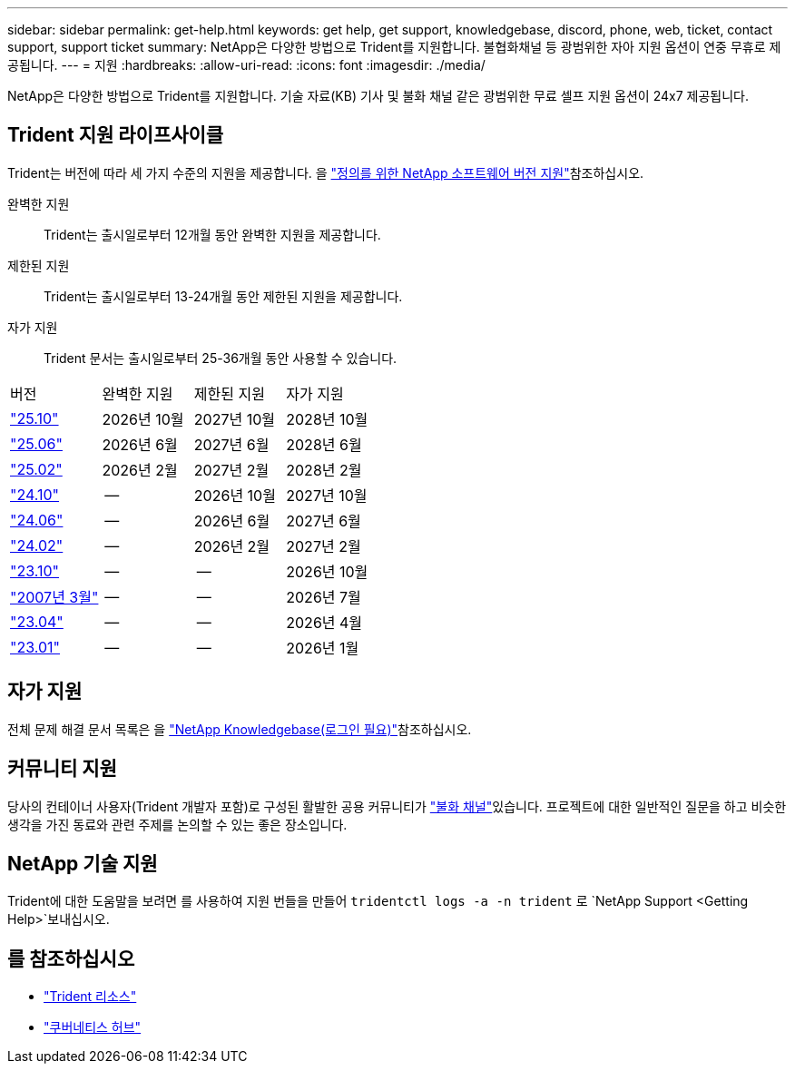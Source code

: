 ---
sidebar: sidebar 
permalink: get-help.html 
keywords: get help, get support, knowledgebase, discord, phone, web, ticket, contact support, support ticket 
summary: NetApp은 다양한 방법으로 Trident를 지원합니다. 불협화채널 등 광범위한 자아 지원 옵션이 연중 무휴로 제공됩니다. 
---
= 지원
:hardbreaks:
:allow-uri-read: 
:icons: font
:imagesdir: ./media/


[role="lead"]
NetApp은 다양한 방법으로 Trident를 지원합니다. 기술 자료(KB) 기사 및 불화 채널 같은 광범위한 무료 셀프 지원 옵션이 24x7 제공됩니다.



== Trident 지원 라이프사이클

Trident는 버전에 따라 세 가지 수준의 지원을 제공합니다. 을 link:https://mysupport.netapp.com/site/info/version-support["정의를 위한 NetApp 소프트웨어 버전 지원"^]참조하십시오.

완벽한 지원:: Trident는 출시일로부터 12개월 동안 완벽한 지원을 제공합니다.
제한된 지원:: Trident는 출시일로부터 13-24개월 동안 제한된 지원을 제공합니다.
자가 지원:: Trident 문서는 출시일로부터 25-36개월 동안 사용할 수 있습니다.


[cols="1, 1, 1, 1"]
|===


| 버전 | 완벽한 지원 | 제한된 지원 | 자가 지원 


 a| 
link:https://docs.netapp.com/us-en/trident/index.html["25.10"^]
| 2026년 10월 | 2027년 10월 | 2028년 10월 


 a| 
link:https://docs.netapp.com/us-en/trident-2506/index.html["25.06"^]
| 2026년 6월 | 2027년 6월 | 2028년 6월 


 a| 
link:https://docs.netapp.com/us-en/trident-2502/index.html["25.02"^]
| 2026년 2월 | 2027년 2월 | 2028년 2월 


 a| 
link:https://docs.netapp.com/us-en/trident-2410/index.html["24.10"^]
| -- | 2026년 10월 | 2027년 10월 


 a| 
link:https://docs.netapp.com/us-en/trident-2406/index.html["24.06"^]
| -- | 2026년 6월 | 2027년 6월 


 a| 
link:https://docs.netapp.com/us-en/trident-2402/index.html["24.02"^]
| -- | 2026년 2월 | 2027년 2월 


 a| 
link:https://docs.netapp.com/us-en/trident-2310/index.html["23.10"^]
| -- | -- | 2026년 10월 


 a| 
link:https://docs.netapp.com/us-en/trident-2307/index.html["2007년 3월"^]
| -- | -- | 2026년 7월 


 a| 
link:https://docs.netapp.com/us-en/trident-2304/index.html["23.04"^]
| -- | -- | 2026년 4월 


 a| 
link:https://docs.netapp.com/us-en/trident-2301/index.html["23.01"^]
| -- | -- | 2026년 1월 
|===


== 자가 지원

전체 문제 해결 문서 목록은 을 https://kb.netapp.com/Advice_and_Troubleshooting/Cloud_Services/Trident_Kubernetes["NetApp Knowledgebase(로그인 필요)"^]참조하십시오.



== 커뮤니티 지원

당사의 컨테이너 사용자(Trident 개발자 포함)로 구성된 활발한 공용 커뮤니티가 link:https://discord.gg/NetApp["불화 채널"^]있습니다. 프로젝트에 대한 일반적인 질문을 하고 비슷한 생각을 가진 동료와 관련 주제를 논의할 수 있는 좋은 장소입니다.



== NetApp 기술 지원

Trident에 대한 도움말을 보려면 를 사용하여 지원 번들을 만들어 `tridentctl logs -a -n trident` 로 `NetApp Support <Getting Help>`보내십시오.



== 를 참조하십시오

* link:https://github.com/NetApp/trident["Trident 리소스"^]
* link:https://cloud.netapp.com/kubernetes-hub["쿠버네티스 허브"^]

